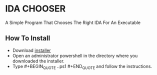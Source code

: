 * IDA CHOOSER
A Simple Program That Chooses The Right IDA For An Executable

** How To Install
- Download [[https://github.com/usdogu/ida-chooser/releases/download/v2.0.0/install.ps1][installer]]
- Open an administrator powershell in the directory where you downloaded the installer.
- Type #+BEGIN_QUOTE .\installer.ps1 #+END_QUOTE and follow the instructions.
